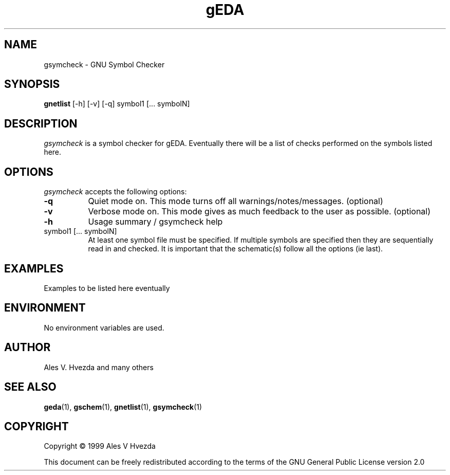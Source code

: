 .TH gEDA 1 "July 5th, 1999" Version 19990705
.SH NAME
gsymcheck - GNU Symbol Checker
.SH SYNOPSIS
.B gnetlist
[-h] [-v] [-q] symbol1 [... symbolN]
.SH DESCRIPTION
.PP
\fIgsymcheck\fP is a symbol checker for gEDA.  Eventually there will be a 
list of checks performed on the symbols listed here.

.SH OPTIONS
.l
\fIgsymcheck\fP accepts the following options:
.TP 8
.B -q
Quiet mode on.  This mode turns off all warnings/notes/messages. (optional)
.TP 8
.B -v 
Verbose mode on.  This mode gives as much feedback to the user as possible. (optional)
.TP 8
.B -h 
Usage summary / gsymcheck help
.TP 8
symbol1 [... symbolN]
At least one symbol file must be specified.  If multiple symbols are 
specified then they are sequentially read in and checked.  It is important 
that the schematic(s) follow all the options (ie last).

.SH EXAMPLES 
Examples to be listed here eventually

.SH "ENVIRONMENT"
No environment variables are used.

.SH "AUTHOR"
Ales V. Hvezda and many others

.SH SEE ALSO
.BR geda (1),
.BR gschem (1),
.BR gnetlist (1),
.BR gsymcheck (1)
.SH COPYRIGHT
Copyright \(co  1999 Ales V Hvezda

This document can be freely redistributed according to the terms of the 
GNU General Public License version 2.0

